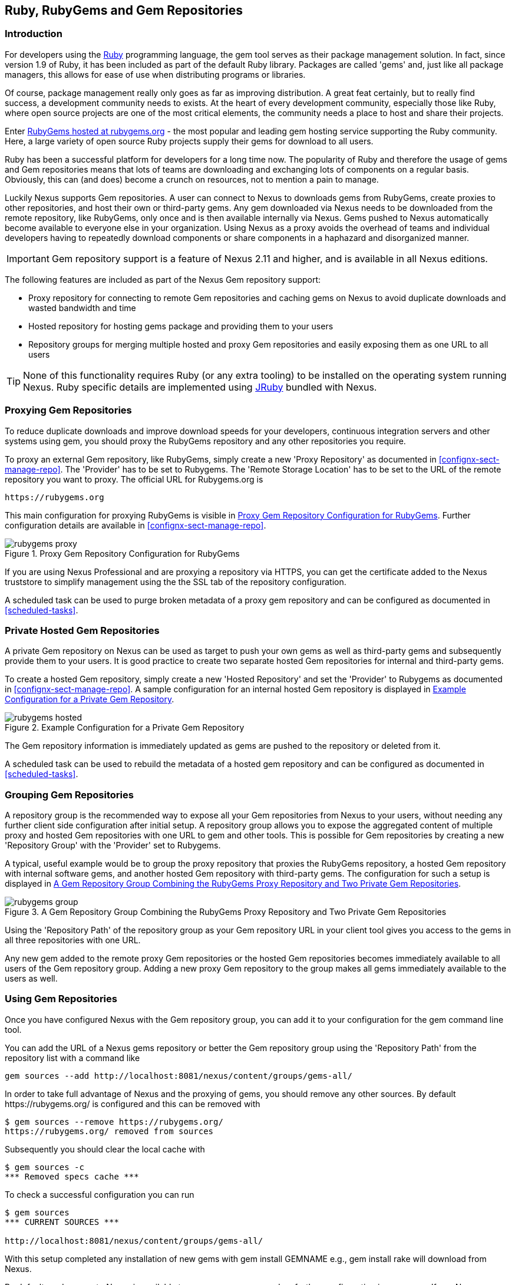 [[rubygems]]
== Ruby, RubyGems and Gem Repositories

=== Introduction

For developers using the https://www.ruby-lang.org[Ruby] programming
language, the +gem+ tool serves as their package management
solution. In fact, since version 1.9 of Ruby, it has been included as
part of the default Ruby library. Packages are called 'gems' and, just
like all package managers, this allows for ease of use when
distributing programs or libraries.

Of course, package management really only goes as far as improving
distribution.  A great feat certainly, but to really find success, a
development community needs to exists. At the heart of every
development community, especially those like Ruby, where open source
projects are one of the most critical elements, the community needs a
place to host and share their projects.

Enter link:https://rubygems.org[RubyGems hosted at rubygems.org] - the
most popular and leading gem hosting service supporting the Ruby
community. Here, a large variety of open source Ruby projects supply
their gems for download to all users.

Ruby has been a successful platform for developers for a long
time now. The popularity of Ruby and therefore the usage of gems and
Gem repositories means that lots of teams are downloading and
exchanging lots of components on a regular basis. Obviously, this can
(and does) become a crunch on resources, not to mention a pain to
manage.

Luckily Nexus supports Gem repositories. A user can connect to Nexus
to downloads gems from RubyGems, create proxies to other
repositories, and host their own or third-party gems. Any gem
downloaded via Nexus needs to be downloaded from the remote
repository, like RubyGems, only once and is then available
internally via Nexus. Gems pushed to Nexus automatically
become available to everyone else in your organization.  Using Nexus
as a proxy avoids the overhead of teams and individual developers
having to repeatedly download components or share components in a
haphazard and disorganized manner.

IMPORTANT: Gem repository support is a feature of Nexus 2.11 and
higher, and is available in all Nexus editions.

The following features are included as part of the Nexus Gem
repository support:

* Proxy repository for connecting to remote Gem repositories and
  caching gems on Nexus to avoid duplicate downloads and wasted
  bandwidth and time
* Hosted repository for hosting gems package and providing them to
  your users
* Repository groups for merging multiple hosted and proxy Gem
  repositories and easily exposing them as one URL to all users

TIP: None of this functionality requires Ruby (or any extra tooling)
to be installed on the operating system running Nexus. Ruby specific
details are implemented using http://jruby.org/[JRuby] bundled with
Nexus.

[[ruby-proxying-registries]]
=== Proxying Gem Repositories

To reduce duplicate downloads and improve download speeds for your
developers, continuous integration servers and other systems using
+gem+, you should proxy the RubyGems repository and any other
repositories you require.

To proxy an external Gem repository, like RubyGems, simply create
a new 'Proxy Repository' as documented in
<<confignx-sect-manage-repo>>. The 'Provider' has to be set to
+Rubygems+. The 'Remote Storage Location' has to be set to the URL of
the remote repository you want to proxy. The official URL for
Rubygems.org is

----
https://rubygems.org
----

This main configuration for proxying RubyGems is visible in
<<fig-rubygems-proxy>>. Further configuration details are available in
<<confignx-sect-manage-repo>>.

[[fig-rubygems-proxy]]
.Proxy Gem Repository Configuration for RubyGems
image::figs/web/rubygems-proxy.png[scale=50]

If you are using Nexus Professional and are proxying a repository via
HTTPS, you can get the certificate added to the Nexus truststore to
simplify management using the the SSL tab of the repository
configuration.

A scheduled task can be used to purge broken metadata of a proxy gem
repository and can be configured as documented in <<scheduled-tasks>>.


[[ruby-private-registries]]
=== Private Hosted Gem Repositories

A private Gem repository on Nexus can be used as target to push your
own gems as well as third-party gems and subsequently provide them to
your users. It is good practice to create two separate hosted Gem
repositories for internal and third-party gems.

To create a hosted Gem repository, simply create a new 'Hosted
Repository' and set the 'Provider' to +Rubygems+ as documented in
<<confignx-sect-manage-repo>>. A sample configuration for an internal
hosted Gem repository is displayed in <<fig-rubygems-hosted>>.

[[fig-rubygems-hosted]]
.Example Configuration for a Private Gem Repository
image::figs/web/rubygems-hosted.png[scale=50]

The Gem repository information is immediately updated as gems are
pushed to the repository or deleted from it.

A scheduled task can be used to rebuild the metadata of a hosted gem
repository and can be configured as documented in <<scheduled-tasks>>.

[[ruby-grouping-registries]]
=== Grouping Gem Repositories

A repository group is the recommended way to expose all your Gem
repositories from Nexus to your users, without needing any further
client side configuration after initial setup. A repository group
allows you to expose the aggregated content of multiple proxy and
hosted Gem repositories with one URL to +gem+ and other tools.  This
is possible for Gem repositories by creating a new 'Repository Group'
with the 'Provider' set to +Rubygems+.

A typical, useful example would be to group the proxy repository that
proxies the RubyGems repository, a hosted Gem repository with
internal software gems, and another hosted Gem repository with
third-party gems. The configuration for such a setup is displayed in
<<fig-rubygems-group>>.

[[fig-rubygems-group]]
.A Gem Repository Group Combining the RubyGems Proxy Repository and Two Private Gem Repositories
image::figs/web/rubygems-group.png[scale=50]

Using the 'Repository Path' of the repository group as your Gem
repository URL in your client tool gives you access to the gems in
all three repositories with one URL.

Any new gem added to the remote proxy Gem repositories or the hosted
Gem repositories becomes immediately available to all users of the Gem
repository group. Adding a new proxy Gem repository to the group makes
all gems immediately available to the users as well.


=== Using Gem Repositories

Once you have configured Nexus with the Gem repository group, you can
add it to your configuration for the +gem+ command line tool.

You can add the URL of a Nexus gems repository or better the Gem
repository group using the 'Repository Path' from the repository list
with a command like

----
gem sources --add http://localhost:8081/nexus/content/groups/gems-all/
----

In order to take full advantage of Nexus and the proxying of gems, you
should remove any other sources. By default +https://rubygems.org/+ is
configured and this can be removed with

----
$ gem sources --remove https://rubygems.org/
https://rubygems.org/ removed from sources
----

Subsequently you should clear the local cache with

----
$ gem sources -c
*** Removed specs cache ***
----

To check a successful configuration you can run 

----
$ gem sources
*** CURRENT SOURCES ***

http://localhost:8081/nexus/content/groups/gems-all/
----

With this setup completed any installation of new gems with
+gem install GEMNAME+ e.g., +gem install rake+ will download from
Nexus.

By default read access to Nexus is available to anonymous access and
no further configuration is necessary. If you Nexus server requires
authentication, you have to add the 'Basic Auth' authentication details to the
sources configuration:

----
$ gem sources --add
http://myuser:mypassword@localhost:8081/nexus/content/repositories/gems-all/
----

If you are using the popular http://bundler.io/[Bundler] tool for tracking and installing
gems, you need to install it with +gem+:

----
$ gem install bundle
Fetching: bundler-1.7.7.gem (100%)
Successfully installed bundler-1.7.7
Fetching: bundle-0.0.1.gem (100%)
Successfully installed bundle-0.0.1
Parsing documentation for bundle-0.0.1
Installing ri documentation for bundle-0.0.1
Parsing documentation for bundler-1.7.7
Installing ri documentation for bundler-1.7.7
Done installing documentation for bundle, bundler after 4 seconds
2 gems installed
----

To use Nexus with Bundler, you have to configure the Gem repository group as a mirror:

----
$ bundle config mirror.http://rubygems.org
http://localhost:8081/nexus/content/repositories/gems-all
----

You can confirm the configuration succeeded by checking the configuration:

----
$ bundle config
Settings are listed in order of priority. 
The top value will be used.
mirror.http://rubygems.org
Set for the current user (/Users/manfred/.bundle/config): 
"http://localhost:8081/nexus/content/repositories/gems-all"
----

With this configuration completed, you can create a Gemfile and run
+bundle install+ as usual and any downloads of gem files will be using
the Nexus Gem repository group configured as a mirror.


[[ruby-deploying-packages]]
=== Pushing Gems

At this point you have set up the various Gem repositories in Nexus
(proxy, hosted, and group), and are successfully using them for
installing new gems on your systems. A next step can be to push gems
to hosted Gem repositories to provide them to other users. All this can be
achieved on the command line with the features of the +nexus+ gem.

The +nexus+ gem is available at RubyGems and provides features to
interact with Nexus including pushing gems to a hosted Gem repository
including the necessary authentication.

You can install the nexus gem with

----
$ gem install nexus
Fetching: nexus-1.2.1.gem (100%)
...
Successfully installed nexus-1.2.1
Parsing documentation for nexus-1.2.1
Installing ri documentation for nexus-1.2.1
Done installing
----

After successful installation, you will get a confirmation with some
documentation and a success message and you can push your gem to a
desired repository. The initial invocation will request the URL for
the GEM repository and the Nexus credentials needed for
deployment. Subsequent pushes will used the cached information.

----
$gem nexus example-1.0.0.gem
Enter the URL of the rubygems repository on a Nexus server
URL:   http://localhost:8081/nexus/content/repositories/gems-internal
The Nexus URL has been stored in ~/.gem/nexus
Enter your Nexus credentials
Username:   admin
Password:
Your Nexus credentials has been stored in /Users/manfred/.gem/nexus
Uploading gem to Nexus...
Created
----

By default pushing an identical version to the repository, as known as
redeployment, is not allowed in a hosted Gem repository. If desired
this configuration can be changed, although we suggest to change the
version for each new deployment instead.

The +nexus+ gem provides a number of addition features and
parameters. You can access all the documentation with

----
$ gem help nexus 
----

E.g. you can access a list of all configured repositories with

----
$gem nexus --all-repos

DEFAULT:
http://localhost:8081/nexus/content/repositories/gems-internal
----

////
/* Local Variables: */
/* ispell-personal-dictionary: "ispell.dict" */
/* End:             */
////
